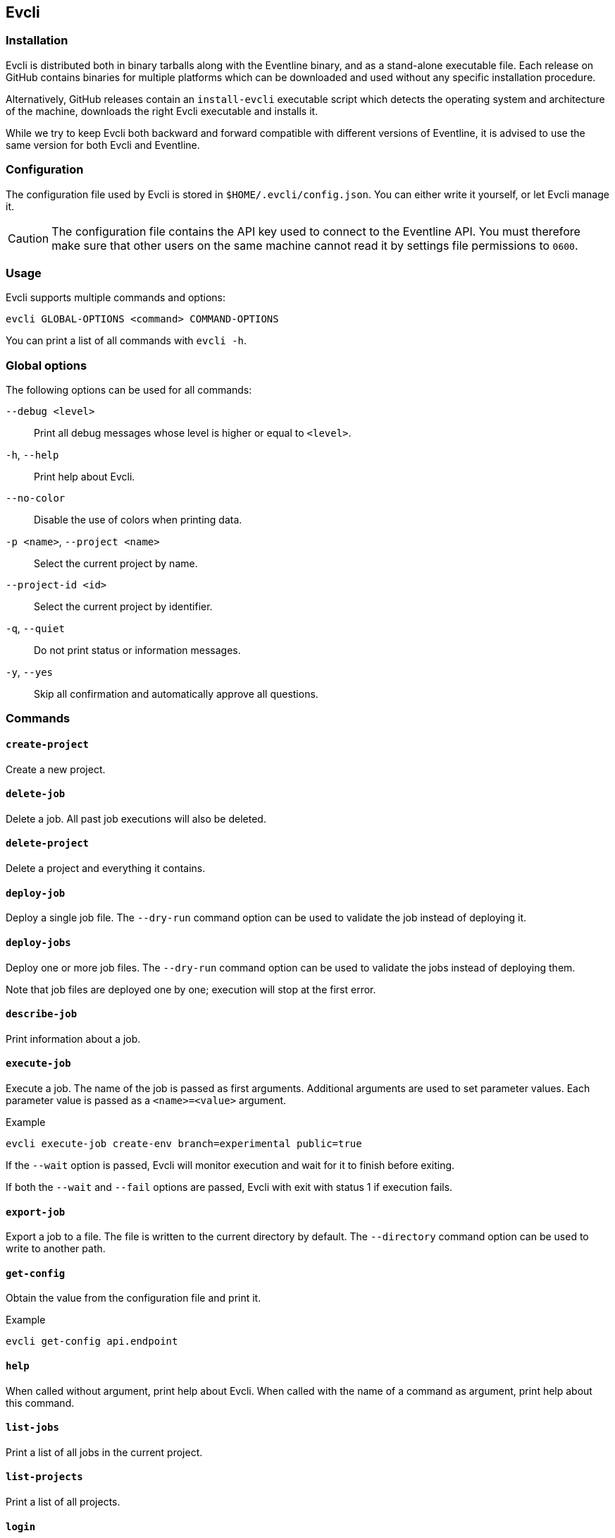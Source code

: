 [#chapter-evcli]
== Evcli

=== Installation

Evcli is distributed both in binary tarballs along with the Eventline binary,
and as a stand-alone executable file. Each release on GitHub contains binaries
for multiple platforms which can be downloaded and used without any specific
installation procedure.

Alternatively, GitHub releases contain an `install-evcli` executable script
which detects the operating system and architecture of the machine, downloads
the right Evcli executable and installs it.

While we try to keep Evcli both backward and forward compatible with different
versions of Eventline, it is advised to use the same version for both Evcli
and Eventline.

=== Configuration

The configuration file used by Evcli is stored in `$HOME/.evcli/config.json`.
You can either write it yourself, or let Evcli manage it.

CAUTION: The configuration file contains the API key used to connect to the
Eventline API. You must therefore make sure that other users on the same
machine cannot read it by settings file permissions to `0600`.

=== Usage

Evcli supports multiple commands and options:
----
evcli GLOBAL-OPTIONS <command> COMMAND-OPTIONS
----

You can print a list of all commands with `evcli -h`.

=== Global options

The following options can be used for all commands:

`--debug <level>` :: Print all debug messages whose level is higher or equal
to `<level>`.

`-h`, `--help` :: Print help about Evcli.

`--no-color` :: Disable the use of colors when printing data.

`-p <name>`, `--project <name>` :: Select the current project by name.

`--project-id <id>` :: Select the current project by identifier.

`-q`, `--quiet` :: Do not print status or information messages.

`-y`, `--yes` :: Skip all confirmation and automatically approve all
questions.

=== Commands

==== `create-project`

Create a new project.

==== `delete-job`

Delete a job. All past job executions will also be deleted.

==== `delete-project`

Delete a project and everything it contains.

==== `deploy-job`

Deploy a single job file. The `--dry-run` command option can be used to
validate the job instead of deploying it.

==== `deploy-jobs`

Deploy one or more job files. The `--dry-run` command option can be used to
validate the jobs instead of deploying them.

Note that job files are deployed one by one; execution will stop at the first
error.

==== `describe-job`

Print information about a job.

==== `execute-job`

Execute a job. The name of the job is passed as first arguments. Additional
arguments are used to set parameter values. Each parameter value is passed as
a `<name>=<value>` argument.

.Example
----
evcli execute-job create-env branch=experimental public=true
----

If the `--wait` option is passed, Evcli will monitor execution and wait for it
to finish before exiting.

If both the `--wait` and `--fail` options are passed, Evcli with exit with
status 1 if execution fails.

==== `export-job`

Export a job to a file. The file is written to the current directory by
default. The `--directory` command option can be used to write to another
path.

==== `get-config`

Obtain the value from the configuration file and print it.

.Example
----
evcli get-config api.endpoint
----

==== `help`

When called without argument, print help about Evcli. When called with the
name of a command as argument, print help about this command.

==== `list-jobs`

Print a list of all jobs in the current project.

==== `list-projects`

Print a list of all projects.

==== `login`

Prompt for an endpoint, login and password, connects to Eventline and create
an API key. The key is then stored in the Evcli configuration file.

This command is the fastest way to start using Evcli.

==== `replay-event`

Replay an event as if it has just been created for the first time. Any job
whose trigger matches the event will be instantiated.

==== `set-config`

Set the value of an entry in the configuration file.

.Example
----
evcli set-config interface.color false
----

==== `show-config`

Print the current configuration file as a JSON object.

If the `--entries` command option is used, print the list of configuration
entries as a table instead.

==== `update`

Update Evcli by downloading a pre-built binary from the last available GitHub
release.

If the `--build-id` command option is used, download a specific version
instead.

NOTE: If Evcli is installed in a location which is not writable by the user
such as the path used by `install-evcli` (`/usr/local/bin`), the `update`
command must be executed with the appropriate permissions, for example using
`sudo`.

==== `version`

Print the version of the Evcli program.
